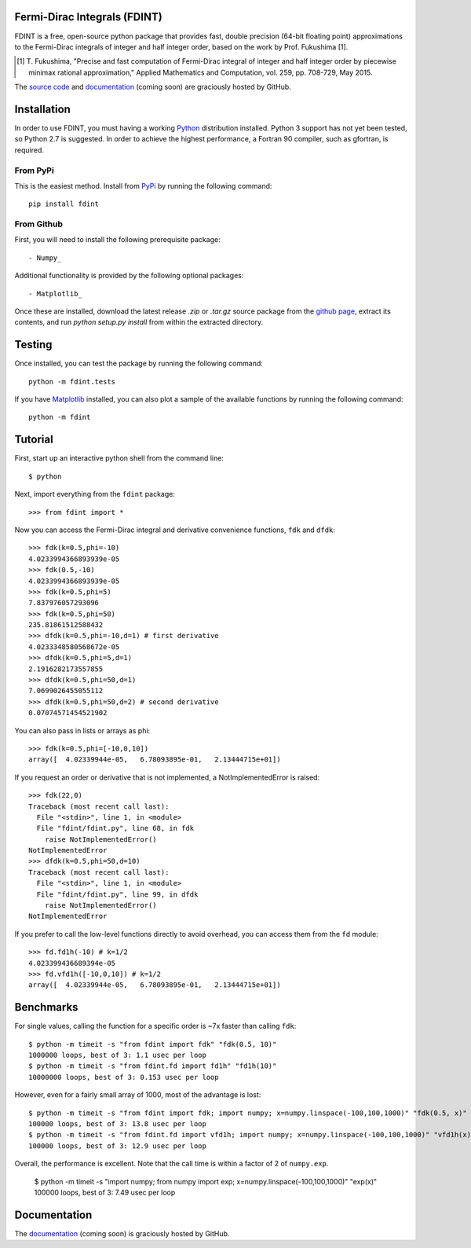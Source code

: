 Fermi-Dirac Integrals (FDINT)
=============================

FDINT is a free, open-source python package that provides fast, double
precision (64-bit floating point) approximations to the Fermi-Dirac
integrals of integer and half integer order, based on the work by
Prof. Fukushima [1].
    
.. [1] T. Fukushima, "Precise and fast computation of Fermi-Dirac integral
   of integer and half integer order by piecewise minimax rational
   approximation," Applied Mathematics and Computation, vol. 259,
   pp. 708-729, May 2015.

The `source code`_ and `documentation`_ (coming soon) are graciously hosted
by GitHub.

.. _`source code`: http://github.com/scott-maddox/fdint
.. _`documentation`: http://scott-maddox.github.io/fdint

Installation
============

In order to use FDINT, you must having a working `Python`_ distribution
installed. Python 3 support has not yet been tested, so Python 2.7 is
suggested. In order to achieve the highest performance, a Fortran 90 compiler,
such as gfortran, is required.

.. _`Python`: https://www.python.org/download/

From PyPi
---------

This is the easiest method. Install from `PyPi`_ by running the following
command::

    pip install fdint

.. _`PyPi`: http://pypi.python.org/pypi

From Github
-----------

First, you will need to install the following prerequisite package::

- Numpy_

.. _`Numpy`: http://docs.scipy.org/doc/numpy/user/install.html

Additional functionality is provided by the following optional packages::

- Matplotlib_

.. _`Matplotlib`: http://matplotlib.org/users/installing.html

Once these are installed, download the latest release `.zip` or `.tar.gz`
source package from the `github page`_, extract its contents, and run
`python setup.py install` from within the extracted directory.

.. _`github page`: http://github.com/scott-maddox/fdint/releases/latest

Testing
=======

Once installed, you can test the package by running the following command::

    python -m fdint.tests

If you have Matplotlib_ installed, you can also plot a sample of the available
functions by running the following command::

    python -m fdint

Tutorial
========

First, start up an interactive python shell from the command line::

    $ python

Next, import everything from the ``fdint`` package::

    >>> from fdint import *

Now you can access the Fermi-Dirac integral and derivative convenience
functions, ``fdk`` and ``dfdk``::

    >>> fdk(k=0.5,phi=-10)
    4.0233994366893939e-05
    >>> fdk(0.5,-10)
    4.0233994366893939e-05
    >>> fdk(k=0.5,phi=5)
    7.837976057293096
    >>> fdk(k=0.5,phi=50)
    235.81861512588432
    >>> dfdk(k=0.5,phi=-10,d=1) # first derivative
    4.0233348580568672e-05
    >>> dfdk(k=0.5,phi=5,d=1)
    2.1916282173557855
    >>> dfdk(k=0.5,phi=50,d=1)
    7.0699026455055112
    >>> dfdk(k=0.5,phi=50,d=2) # second derivative
    0.07074571454521902

You can also pass in lists or arrays as phi::

    >>> fdk(k=0.5,phi=[-10,0,10])
    array([  4.02339944e-05,   6.78093895e-01,   2.13444715e+01])

If you request an order or derivative that is not implemented, a
NotImplementedError is raised::

    >>> fdk(22,0)
    Traceback (most recent call last):
      File "<stdin>", line 1, in <module>
      File "fdint/fdint.py", line 68, in fdk
        raise NotImplementedError()
    NotImplementedError
    >>> dfdk(k=0.5,phi=50,d=10)
    Traceback (most recent call last):
      File "<stdin>", line 1, in <module>
      File "fdint/fdint.py", line 99, in dfdk
        raise NotImplementedError()
    NotImplementedError

If you prefer to call the low-level functions directly to avoid overhead,
you can access them from the ``fd`` module::

    >>> fd.fd1h(-10) # k=1/2
    4.023399436689394e-05
    >>> fd.vfd1h([-10,0,10]) # k=1/2
    array([  4.02339944e-05,   6.78093895e-01,   2.13444715e+01])

Benchmarks
==========

For single values, calling the function for a specific order is ~7x faster than
calling ``fdk``::

    $ python -m timeit -s "from fdint import fdk" "fdk(0.5, 10)"
    1000000 loops, best of 3: 1.1 usec per loop
    $ python -m timeit -s "from fdint.fd import fd1h" "fd1h(10)"
    10000000 loops, best of 3: 0.153 usec per loop

However, even for a fairly small array of 1000, most of the advantage is lost::

    $ python -m timeit -s "from fdint import fdk; import numpy; x=numpy.linspace(-100,100,1000)" "fdk(0.5, x)"
    100000 loops, best of 3: 13.8 usec per loop
    $ python -m timeit -s "from fdint.fd import vfd1h; import numpy; x=numpy.linspace(-100,100,1000)" "vfd1h(x)"
    100000 loops, best of 3: 12.9 usec per loop

Overall, the performance is excellent. Note that the call time is within a
factor of 2 of ``numpy.exp``.

    $ python -m timeit -s "import numpy; from numpy import exp; x=numpy.linspace(-100,100,1000)" "exp(x)"
    100000 loops, best of 3: 7.49 usec per loop

Documentation
=============

The `documentation`_ (coming soon) is graciously hosted by GitHub.